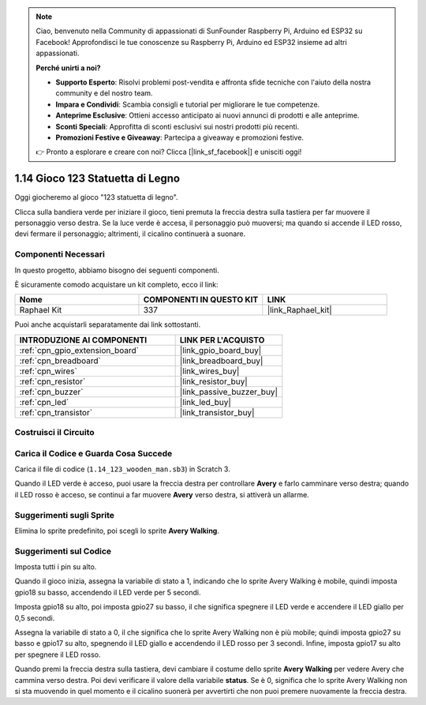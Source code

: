 .. note::

    Ciao, benvenuto nella Community di appassionati di SunFounder Raspberry Pi, Arduino ed ESP32 su Facebook! Approfondisci le tue conoscenze su Raspberry Pi, Arduino ed ESP32 insieme ad altri appassionati.

    **Perché unirti a noi?**

    - **Supporto Esperto**: Risolvi problemi post-vendita e affronta sfide tecniche con l'aiuto della nostra community e del nostro team.
    - **Impara e Condividi**: Scambia consigli e tutorial per migliorare le tue competenze.
    - **Anteprime Esclusive**: Ottieni accesso anticipato ai nuovi annunci di prodotti e alle anteprime.
    - **Sconti Speciali**: Approfitta di sconti esclusivi sui nostri prodotti più recenti.
    - **Promozioni Festive e Giveaway**: Partecipa a giveaway e promozioni festive.

    👉 Pronto a esplorare e creare con noi? Clicca [|link_sf_facebook|] e unisciti oggi!

.. _1.14_scratch_pi5:

1.14 Gioco 123 Statuetta di Legno
====================================

Oggi giocheremo al gioco "123 statuetta di legno".

Clicca sulla bandiera verde per iniziare il gioco, tieni premuta la freccia destra sulla tastiera per far muovere il personaggio verso destra. Se la luce verde è accesa, il personaggio può muoversi; ma quando si accende il LED rosso, devi fermare il personaggio; altrimenti, il cicalino continuerà a suonare.

.. image:: img/1.14_header.png

Componenti Necessari
-------------------------

In questo progetto, abbiamo bisogno dei seguenti componenti.

.. image:: img/1.14_component.png

È sicuramente comodo acquistare un kit completo, ecco il link:

.. list-table::
    :widths: 20 20 20
    :header-rows: 1

    *   - Nome	
        - COMPONENTI IN QUESTO KIT
        - LINK
    *   - Raphael Kit
        - 337
        - |link_Raphael_kit|

Puoi anche acquistarli separatamente dai link sottostanti.

.. list-table::
    :widths: 30 20
    :header-rows: 1

    *   - INTRODUZIONE AI COMPONENTI
        - LINK PER L'ACQUISTO

    *   - :ref:`cpn_gpio_extension_board`
        - |link_gpio_board_buy|
    *   - :ref:`cpn_breadboard`
        - |link_breadboard_buy|
    *   - :ref:`cpn_wires`
        - |link_wires_buy|
    *   - :ref:`cpn_resistor`
        - |link_resistor_buy|
    *   - :ref:`cpn_buzzer`
        - |link_passive_buzzer_buy|
    *   - :ref:`cpn_led`
        - |link_led_buy|
    *   - :ref:`cpn_transistor`
        - |link_transistor_buy|

Costruisci il Circuito
--------------------------

.. image:: img/1.14_fritzing.png

Carica il Codice e Guarda Cosa Succede
-----------------------------------------

Carica il file di codice (``1.14_123_wooden_man.sb3``) in Scratch 3.

Quando il LED verde è acceso, puoi usare la freccia destra per controllare **Avery** e farlo camminare verso destra; quando il LED rosso è acceso, se continui a far muovere **Avery** verso destra, si attiverà un allarme.

Suggerimenti sugli Sprite
----------------------------
Elimina lo sprite predefinito, poi scegli lo sprite **Avery Walking**.

.. image:: img/1.14_wooden1.png
  :width: 400

Suggerimenti sul Codice
--------------------------

.. image:: img/1.14_wooden2.png
  :width: 400

Imposta tutti i pin su alto.

.. image:: img/1.14_wooden3.png
  :width: 400

Quando il gioco inizia, assegna la variabile di stato a 1, indicando che lo sprite Avery Walking è mobile, quindi imposta gpio18 su basso, accendendo il LED verde per 5 secondi.

.. image:: img/1.14_wooden4.png
  :width: 400

Imposta gpio18 su alto, poi imposta gpio27 su basso, il che significa spegnere il LED verde e accendere il LED giallo per 0,5 secondi.

.. image:: img/1.14_wooden5.png
  :width: 400

Assegna la variabile di stato a 0, il che significa che lo sprite Avery Walking non è più mobile; quindi imposta gpio27 su basso e gpio17 su alto, spegnendo il LED giallo e accendendo il LED rosso per 3 secondi. Infine, imposta gpio17 su alto per spegnere il LED rosso.

.. image:: img/1.14_wooden6.png
  :width: 400

Quando premi la freccia destra sulla tastiera, devi cambiare il costume dello sprite **Avery Walking** per vedere Avery che cammina verso destra. Poi devi verificare il valore della variabile **status**. Se è 0, significa che lo sprite Avery Walking non si sta muovendo in quel momento e il cicalino suonerà per avvertirti che non puoi premere nuovamente la freccia destra.
